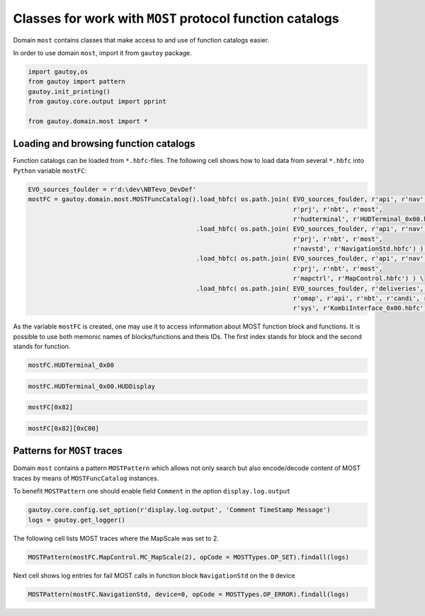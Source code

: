 
Classes for work with ``MOST`` protocol function catalogs
=========================================================

Domain ``most`` contains classes that make access to and use of function
catalogs easier.

In order to use domain ``most``, import it from ``gautoy`` package.

.. code:: python

    import gautoy,os
    from gautoy import pattern
    gautoy.init_printing()
    from gautoy.core.output import pprint
    
    from gautoy.domain.most import *

Loading and browsing function catalogs
--------------------------------------

Function catalogs can be loaded from ``*.hbfc``-files. The following
cell shows how to load data from several ``*.hbfc`` into ``Python``
variable ``mostFC``:

.. code:: python

    EVO_sources_foulder = r'd:\dev\NBTevo_DevDef'
    mostFC = gautoy.domain.most.MOSTFuncCatalog().load_hbfc( os.path.join( EVO_sources_foulder, r'api', r'nav', r'ctrl', 
                                                                           r'prj', r'nbt', r'most',
                                                                           r'hudterminal', r'HUDTerminal_0x00.hbfc') ) \
                                                 .load_hbfc( os.path.join( EVO_sources_foulder, r'api', r'nav', r'ctrl', 
                                                                           r'prj', r'nbt', r'most',
                                                                           r'navstd', r'NavigationStd.hbfc') ) \
                                                 .load_hbfc( os.path.join( EVO_sources_foulder, r'api', r'nav', r'ctrl', 
                                                                           r'prj', r'nbt', r'most',
                                                                           r'mapctrl', r'MapControl.hbfc') ) \
                                                 .load_hbfc( os.path.join( EVO_sources_foulder, r'deliveries', r'nbt', r'B140', 
                                                                           r'omap', r'api', r'nbt', r'candi', r'most',
                                                                           r'sys', r'KombiInterface_0x00.hbfc') )

As the variable ``mostFC`` is created, one may use it to access
information about MOST function block and functions. It is possible to
use both memonic names of blocks/functions and theis IDs. The first
index stands for block and the second stands for function.

.. code:: python

    mostFC.HUDTerminal_0x00




.. raw:: html

    <code>[82] <b>HUDTerminal_0x00</b><br><i>Hinweis:
    * Die Funktion FktIDs liefert in Abhängigkeit des Verbaus mit dem Steuergerät JNAV alle FktIDs oder ohne Steuergerät JNAV nur 1 FktID (HUDDisplay).</i></code>



.. code:: python

    mostFC.HUDTerminal_0x00.HUDDisplay




.. raw:: html

    <code>[82 C00] <b>HUDTerminal_0x00.HUDDisplay</b><br><i>Stellt applikationsspezifische Informationen auf dem HUDDisplay dar.</i></code>



.. code:: python

    mostFC[0x82]




.. raw:: html

    <code>[82] <b>HUDTerminal_0x00</b><br><i>Hinweis:
    * Die Funktion FktIDs liefert in Abhängigkeit des Verbaus mit dem Steuergerät JNAV alle FktIDs oder ohne Steuergerät JNAV nur 1 FktID (HUDDisplay).</i></code>



.. code:: python

    mostFC[0x82][0xC00]




.. raw:: html

    <code>[82 C00] <b>HUDTerminal_0x00.HUDDisplay</b><br><i>Stellt applikationsspezifische Informationen auf dem HUDDisplay dar.</i></code>



Patterns for ``MOST`` traces
----------------------------

Domain ``most`` contains a pattern ``MOSTPattern`` which allows not only
search but also encode/decode content of MOST traces by means of
``MOSTFuncCatalog`` instances.

To benefit ``MOSTPattern`` one should enable field ``Comment`` in the
option ``display.log.output``

.. code:: python

    gautoy.core.config.set_option(r'display.log.output', 'Comment TimeStamp Message')
    logs = gautoy.get_logger()

The following cell lists MOST traces where the MapScale was set to 2.

.. code:: python

    MOSTPattern(mostFC.MapControl.MC_MapScale(2), opCode = MOSTTypes.OP_SET).findall(logs)




.. raw:: html

    <small><table style="width:100%"><tr><td style="border:1px solid #EEE;"><code>[set]1:<i>MapControl.MC_MapScale</i>()</code></td><td style="color:#888;border:1px solid #EEE;">532.142</td><td style="border:1px solid #EEE;"><i></i><b>[0022][MSS] [2022->2020] DA 01 220 0 0001 02</b><i></i></td></tr></table></small>



Next cell shows log entries for fail MOST calls in function block
``NavigationStd`` on the ``0`` device

.. code:: python

    MOSTPattern(mostFC.NavigationStd, device=0, opCode = MOSTTypes.OP_ERROR).findall(logs)




.. raw:: html

    <small><table style="width:100%"><tr><td style="border:1px solid #EEE;"><code>[<font color="red">ERR</font>]0:<i>NavigationStd.<font color="gray">Unspec</font></i>()</code></td><td style="color:#888;border:1px solid #EEE;">506.522</td><td style="border:1px solid #EEE;"><i></i><b>[0021][MSS] [2021->2022] 52 00 001 F 0004 20100C87</b><i></i></td></tr><tr><td style="border:1px solid #EEE;"><code>[<font color="red">ERR</font>]0:<i>NavigationStd.<font color="gray">Unspec</font></i>()</code></td><td style="color:#888;border:1px solid #EEE;">506.939</td><td style="border:1px solid #EEE;"><i></i><b>[0021][MSS] [2021->2022] 52 00 001 F 0004 20100C64</b><i></i></td></tr><tr><td style="border:1px solid #EEE;"><code>[<font color="red">ERR</font>]0:<i>NavigationStd.<font color="gray">Unspec</font></i>()</code></td><td style="color:#888;border:1px solid #EEE;">522.522</td><td style="border:1px solid #EEE;"><i></i><b>[0021][MSS] [2021->2022] 52 00 001 F 0004 20100C87</b><i></i></td></tr><tr><td style="border:1px solid #EEE;"><code>[<font color="red">ERR</font>]0:<i>NavigationStd.<font color="gray">Unspec</font></i>()</code></td><td style="color:#888;border:1px solid #EEE;">522.939</td><td style="border:1px solid #EEE;"><i></i><b>[0021][MSS] [2021->2022] 52 00 001 F 0004 20100C64</b><i></i></td></tr><tr><td style="border:1px solid #EEE;"><code>[<font color="red">ERR</font>]0:<i>NavigationStd.<font color="gray">Unspec</font></i>()</code></td><td style="color:#888;border:1px solid #EEE;">538.522</td><td style="border:1px solid #EEE;"><i></i><b>[0021][MSS] [2021->2022] 52 00 001 F 0004 20100C87</b><i></i></td></tr><tr><td style="border:1px solid #EEE;"><code>[<font color="red">ERR</font>]0:<i>NavigationStd.<font color="gray">Unspec</font></i>()</code></td><td style="color:#888;border:1px solid #EEE;">538.939</td><td style="border:1px solid #EEE;"><i></i><b>[0021][MSS] [2021->2022] 52 00 001 F 0004 20100C64</b><i></i></td></tr><tr><td style="border:1px solid #EEE;"><code>[<font color="red">ERR</font>]0:<i>NavigationStd.<font color="gray">Unspec</font></i>()</code></td><td style="color:#888;border:1px solid #EEE;">554.522</td><td style="border:1px solid #EEE;"><i></i><b>[0021][MSS] [2021->2022] 52 00 001 F 0004 20100C87</b><i></i></td></tr><tr><td style="border:1px solid #EEE;"><code>[<font color="red">ERR</font>]0:<i>NavigationStd.<font color="gray">Unspec</font></i>()</code></td><td style="color:#888;border:1px solid #EEE;">554.94</td><td style="border:1px solid #EEE;"><i></i><b>[0021][MSS] [2021->2022] 52 00 001 F 0004 20100C64</b><i></i></td></tr><tr><td style="border:1px solid #EEE;"><code>[<font color="red">ERR</font>]0:<i>NavigationStd.<font color="gray">Unspec</font></i>()</code></td><td style="color:#888;border:1px solid #EEE;">570.529</td><td style="border:1px solid #EEE;"><i></i><b>[0021][MSS] [2021->2022] 52 00 001 F 0004 20100C87</b><i></i></td></tr><tr><td style="border:1px solid #EEE;"><code>[<font color="red">ERR</font>]0:<i>NavigationStd.<font color="gray">Unspec</font></i>()</code></td><td style="color:#888;border:1px solid #EEE;">570.94</td><td style="border:1px solid #EEE;"><i></i><b>[0021][MSS] [2021->2022] 52 00 001 F 0004 20100C64</b><i></i></td></tr></table></small>



